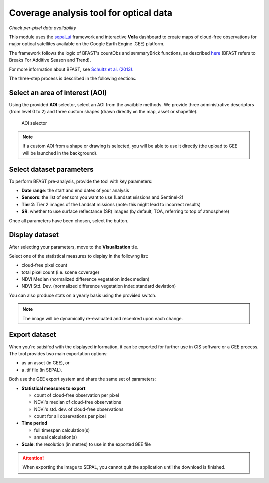Coverage analysis tool for optical data
=======================================
*Check per-pixel data availability*

This module uses the `sepal_ui <https://github.com/12rambau/sepal_ui>`_ framework and interactive **Voila** dashboard to create maps of cloud-free observations for major optical satellites available on the Google Earth Engine (GEE) platform.

The framework follows the logic of BFAST's countObs and summaryBrick functions, as described `here <http://www.loicdutrieux.net/bfastSpatial/#Data_Inventory>`_ (BFAST refers to Breaks For Additive Season and Trend). 

For more information about BFAST, see `Schultz et al. (2013) <http://dx.doi.org/10.1109/JSTARS.2015.2477473>`_.

The three-step process is described in the following sections.

Select an area of interest (AOI)
--------------------------------

Using the provided **AOI** selector, select an AOI from the available methods. We provide three administrative descriptors (from level 0 to 2) and three custom shapes (drawn directly on the map, asset or shapefile).

.. figure:: https://raw.githubusercontent.com/BuddyVolly/coverage_analysis/main/doc/img/aoi_select.png 
    
    AOI selector 
    
.. note::

    If a custom AOI from a shape or drawing is selected, you will be able to use it directly (the upload to GEE will be launched in the background).
    
Select dataset parameters
-------------------------

To perform BFAST pre-analysis, provide the tool with key parameters:

-   **Date range**: the start and end dates of your analysis
-   **Sensors**: the list of sensors you want to use (Landsat missions and Sentinel-2)
-   **Tier 2**: Tier 2 images of the Landsat missions (note: this might lead to incorrect results)
-   **SR**: whether to use surface reflectance (SR) images (by default, TOA, referring to top of atmosphere)

Once all parameters have been chosen, select the button.

.. figure:: https://raw.githubusercontent.com/BuddyVolly/coverage_analysis/main/doc/img/parameters.png 

Display dataset
---------------

After selecting your parameters, move to the **Visualization** tile.

Select one of the statistical measures to display in the following list:

-   cloud-free pixel count
-   total pixel count (i.e. scene coverage)
-   NDVI Median (normalized difference vegetation index median)
-   NDVI Std. Dev. (normalized difference vegetation index standard deviation)

You can also produce stats on a yearly basis using the provided switch.

.. figure:: https://raw.githubusercontent.com/BuddyVolly/coverage_analysis/main/doc/img/display.png 

.. note::

    The image will be dynamically re-evaluated and recentred upon each change.

Export dataset
--------------

When you're satisifed with the displayed information, it can be exported for further use in GIS software or a GEE process. The tool provides two main exportation options: 

-    as an asset (in GEE), or 
-    a .tif file (in SEPAL).

Both use the GEE export system and share the same set of parameters:

-   **Statistical measures to export**
    
    -   count of cloud-free observation per pixel
    -   NDVI's median of cloud-free observations
    -   NDVI's std. dev. of cloud-free observations
    -   count for all observations per pixel

-   **Time period**
    
    -   full timespan calculation(s)
    -   annual calculation(s)

-   **Scale**: the resolution (in metres) to use in the exported GEE file

.. figure:: https://raw.githubusercontent.com/BuddyVolly/coverage_analysis/main/doc/img/export.png 

.. attention::

    When exporting the image to SEPAL, you cannot quit the application until the download is finished.
.. custom-edit:: https://raw.githubusercontent.com/sepal-contrib/coverage_analysis/release/doc/en.rst

